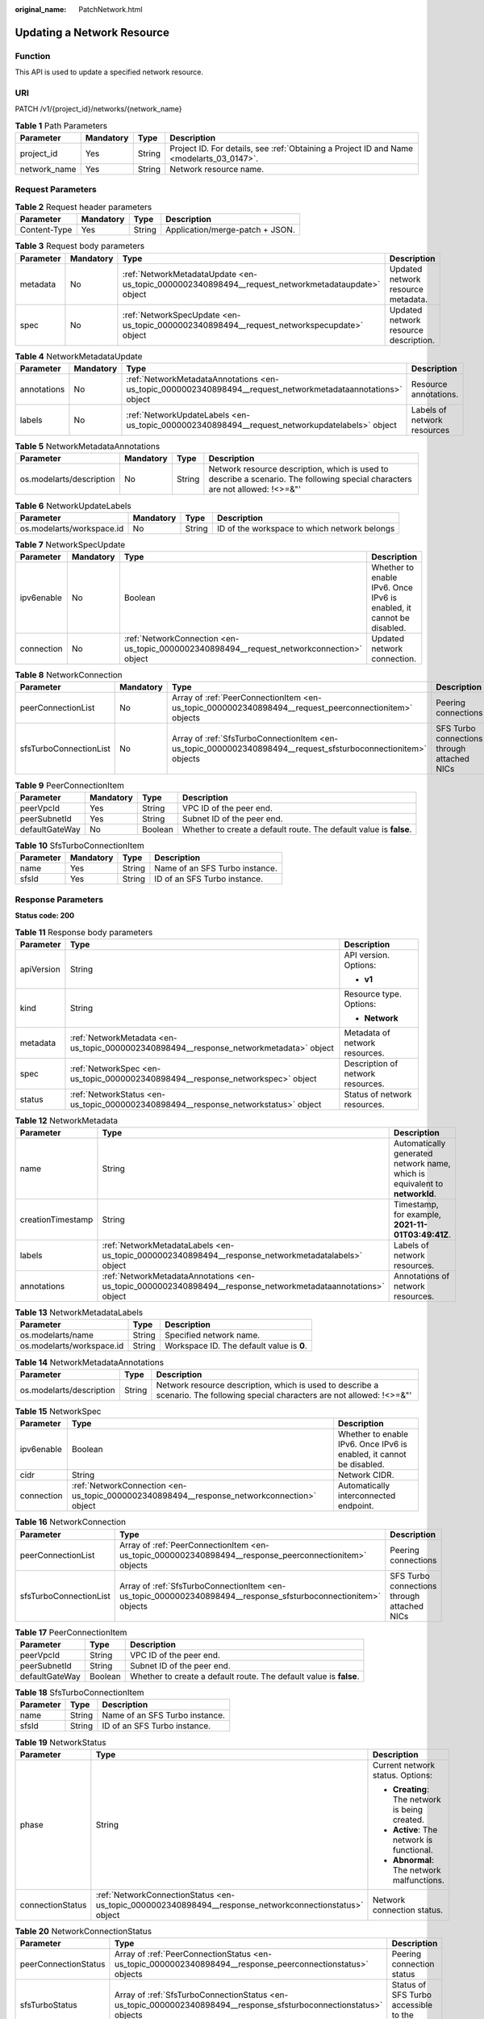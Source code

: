 :original_name: PatchNetwork.html

.. _PatchNetwork:

Updating a Network Resource
===========================

Function
--------

This API is used to update a specified network resource.

URI
---

PATCH /v1/{project_id}/networks/{network_name}

.. table:: **Table 1** Path Parameters

   +--------------+-----------+--------+------------------------------------------------------------------------------------------+
   | Parameter    | Mandatory | Type   | Description                                                                              |
   +==============+===========+========+==========================================================================================+
   | project_id   | Yes       | String | Project ID. For details, see :ref:`Obtaining a Project ID and Name <modelarts_03_0147>`. |
   +--------------+-----------+--------+------------------------------------------------------------------------------------------+
   | network_name | Yes       | String | Network resource name.                                                                   |
   +--------------+-----------+--------+------------------------------------------------------------------------------------------+

Request Parameters
------------------

.. table:: **Table 2** Request header parameters

   ============ ========= ====== ===============================
   Parameter    Mandatory Type   Description
   ============ ========= ====== ===============================
   Content-Type Yes       String Application/merge-patch + JSON.
   ============ ========= ====== ===============================

.. table:: **Table 3** Request body parameters

   +-----------+-----------+---------------------------------------------------------------------------------------------------+---------------------------------------+
   | Parameter | Mandatory | Type                                                                                              | Description                           |
   +===========+===========+===================================================================================================+=======================================+
   | metadata  | No        | :ref:`NetworkMetadataUpdate <en-us_topic_0000002340898494__request_networkmetadataupdate>` object | Updated network resource metadata.    |
   +-----------+-----------+---------------------------------------------------------------------------------------------------+---------------------------------------+
   | spec      | No        | :ref:`NetworkSpecUpdate <en-us_topic_0000002340898494__request_networkspecupdate>` object         | Updated network resource description. |
   +-----------+-----------+---------------------------------------------------------------------------------------------------+---------------------------------------+

.. _en-us_topic_0000002340898494__request_networkmetadataupdate:

.. table:: **Table 4** NetworkMetadataUpdate

   +-------------+-----------+-------------------------------------------------------------------------------------------------------------+-----------------------------+
   | Parameter   | Mandatory | Type                                                                                                        | Description                 |
   +=============+===========+=============================================================================================================+=============================+
   | annotations | No        | :ref:`NetworkMetadataAnnotations <en-us_topic_0000002340898494__request_networkmetadataannotations>` object | Resource annotations.       |
   +-------------+-----------+-------------------------------------------------------------------------------------------------------------+-----------------------------+
   | labels      | No        | :ref:`NetworkUpdateLabels <en-us_topic_0000002340898494__request_networkupdatelabels>` object               | Labels of network resources |
   +-------------+-----------+-------------------------------------------------------------------------------------------------------------+-----------------------------+

.. _en-us_topic_0000002340898494__request_networkmetadataannotations:

.. table:: **Table 5** NetworkMetadataAnnotations

   +--------------------------+-----------+--------+-------------------------------------------------------------------------------------------------------------------------------+
   | Parameter                | Mandatory | Type   | Description                                                                                                                   |
   +==========================+===========+========+===============================================================================================================================+
   | os.modelarts/description | No        | String | Network resource description, which is used to describe a scenario. The following special characters are not allowed: !<>=&"' |
   +--------------------------+-----------+--------+-------------------------------------------------------------------------------------------------------------------------------+

.. _en-us_topic_0000002340898494__request_networkupdatelabels:

.. table:: **Table 6** NetworkUpdateLabels

   +---------------------------+-----------+--------+----------------------------------------------+
   | Parameter                 | Mandatory | Type   | Description                                  |
   +===========================+===========+========+==============================================+
   | os.modelarts/workspace.id | No        | String | ID of the workspace to which network belongs |
   +---------------------------+-----------+--------+----------------------------------------------+

.. _en-us_topic_0000002340898494__request_networkspecupdate:

.. table:: **Table 7** NetworkSpecUpdate

   +------------+-----------+-------------------------------------------------------------------------------------------+----------------------------------------------------------------------+
   | Parameter  | Mandatory | Type                                                                                      | Description                                                          |
   +============+===========+===========================================================================================+======================================================================+
   | ipv6enable | No        | Boolean                                                                                   | Whether to enable IPv6. Once IPv6 is enabled, it cannot be disabled. |
   +------------+-----------+-------------------------------------------------------------------------------------------+----------------------------------------------------------------------+
   | connection | No        | :ref:`NetworkConnection <en-us_topic_0000002340898494__request_networkconnection>` object | Updated network connection.                                          |
   +------------+-----------+-------------------------------------------------------------------------------------------+----------------------------------------------------------------------+

.. _en-us_topic_0000002340898494__request_networkconnection:

.. table:: **Table 8** NetworkConnection

   +------------------------+-----------+---------------------------------------------------------------------------------------------------------------+---------------------------------------------+
   | Parameter              | Mandatory | Type                                                                                                          | Description                                 |
   +========================+===========+===============================================================================================================+=============================================+
   | peerConnectionList     | No        | Array of :ref:`PeerConnectionItem <en-us_topic_0000002340898494__request_peerconnectionitem>` objects         | Peering connections                         |
   +------------------------+-----------+---------------------------------------------------------------------------------------------------------------+---------------------------------------------+
   | sfsTurboConnectionList | No        | Array of :ref:`SfsTurboConnectionItem <en-us_topic_0000002340898494__request_sfsturboconnectionitem>` objects | SFS Turbo connections through attached NICs |
   +------------------------+-----------+---------------------------------------------------------------------------------------------------------------+---------------------------------------------+

.. _en-us_topic_0000002340898494__request_peerconnectionitem:

.. table:: **Table 9** PeerConnectionItem

   +----------------+-----------+---------+--------------------------------------------------------------------+
   | Parameter      | Mandatory | Type    | Description                                                        |
   +================+===========+=========+====================================================================+
   | peerVpcId      | Yes       | String  | VPC ID of the peer end.                                            |
   +----------------+-----------+---------+--------------------------------------------------------------------+
   | peerSubnetId   | Yes       | String  | Subnet ID of the peer end.                                         |
   +----------------+-----------+---------+--------------------------------------------------------------------+
   | defaultGateWay | No        | Boolean | Whether to create a default route. The default value is **false**. |
   +----------------+-----------+---------+--------------------------------------------------------------------+

.. _en-us_topic_0000002340898494__request_sfsturboconnectionitem:

.. table:: **Table 10** SfsTurboConnectionItem

   ========= ========= ====== ==============================
   Parameter Mandatory Type   Description
   ========= ========= ====== ==============================
   name      Yes       String Name of an SFS Turbo instance.
   sfsId     Yes       String ID of an SFS Turbo instance.
   ========= ========= ====== ==============================

Response Parameters
-------------------

**Status code: 200**

.. table:: **Table 11** Response body parameters

   +-----------------------+----------------------------------------------------------------------------------------+-----------------------------------+
   | Parameter             | Type                                                                                   | Description                       |
   +=======================+========================================================================================+===================================+
   | apiVersion            | String                                                                                 | API version. Options:             |
   |                       |                                                                                        |                                   |
   |                       |                                                                                        | -  **v1**                         |
   +-----------------------+----------------------------------------------------------------------------------------+-----------------------------------+
   | kind                  | String                                                                                 | Resource type. Options:           |
   |                       |                                                                                        |                                   |
   |                       |                                                                                        | -  **Network**                    |
   +-----------------------+----------------------------------------------------------------------------------------+-----------------------------------+
   | metadata              | :ref:`NetworkMetadata <en-us_topic_0000002340898494__response_networkmetadata>` object | Metadata of network resources.    |
   +-----------------------+----------------------------------------------------------------------------------------+-----------------------------------+
   | spec                  | :ref:`NetworkSpec <en-us_topic_0000002340898494__response_networkspec>` object         | Description of network resources. |
   +-----------------------+----------------------------------------------------------------------------------------+-----------------------------------+
   | status                | :ref:`NetworkStatus <en-us_topic_0000002340898494__response_networkstatus>` object     | Status of network resources.      |
   +-----------------------+----------------------------------------------------------------------------------------+-----------------------------------+

.. _en-us_topic_0000002340898494__response_networkmetadata:

.. table:: **Table 12** NetworkMetadata

   +-------------------+--------------------------------------------------------------------------------------------------------------+-----------------------------------------------------------------------------+
   | Parameter         | Type                                                                                                         | Description                                                                 |
   +===================+==============================================================================================================+=============================================================================+
   | name              | String                                                                                                       | Automatically generated network name, which is equivalent to **networkId**. |
   +-------------------+--------------------------------------------------------------------------------------------------------------+-----------------------------------------------------------------------------+
   | creationTimestamp | String                                                                                                       | Timestamp, for example, **2021-11-01T03:49:41Z**.                           |
   +-------------------+--------------------------------------------------------------------------------------------------------------+-----------------------------------------------------------------------------+
   | labels            | :ref:`NetworkMetadataLabels <en-us_topic_0000002340898494__response_networkmetadatalabels>` object           | Labels of network resources.                                                |
   +-------------------+--------------------------------------------------------------------------------------------------------------+-----------------------------------------------------------------------------+
   | annotations       | :ref:`NetworkMetadataAnnotations <en-us_topic_0000002340898494__response_networkmetadataannotations>` object | Annotations of network resources.                                           |
   +-------------------+--------------------------------------------------------------------------------------------------------------+-----------------------------------------------------------------------------+

.. _en-us_topic_0000002340898494__response_networkmetadatalabels:

.. table:: **Table 13** NetworkMetadataLabels

   +---------------------------+--------+-------------------------------------------+
   | Parameter                 | Type   | Description                               |
   +===========================+========+===========================================+
   | os.modelarts/name         | String | Specified network name.                   |
   +---------------------------+--------+-------------------------------------------+
   | os.modelarts/workspace.id | String | Workspace ID. The default value is **0**. |
   +---------------------------+--------+-------------------------------------------+

.. _en-us_topic_0000002340898494__response_networkmetadataannotations:

.. table:: **Table 14** NetworkMetadataAnnotations

   +--------------------------+--------+-------------------------------------------------------------------------------------------------------------------------------+
   | Parameter                | Type   | Description                                                                                                                   |
   +==========================+========+===============================================================================================================================+
   | os.modelarts/description | String | Network resource description, which is used to describe a scenario. The following special characters are not allowed: !<>=&"' |
   +--------------------------+--------+-------------------------------------------------------------------------------------------------------------------------------+

.. _en-us_topic_0000002340898494__response_networkspec:

.. table:: **Table 15** NetworkSpec

   +------------+--------------------------------------------------------------------------------------------+----------------------------------------------------------------------+
   | Parameter  | Type                                                                                       | Description                                                          |
   +============+============================================================================================+======================================================================+
   | ipv6enable | Boolean                                                                                    | Whether to enable IPv6. Once IPv6 is enabled, it cannot be disabled. |
   +------------+--------------------------------------------------------------------------------------------+----------------------------------------------------------------------+
   | cidr       | String                                                                                     | Network CIDR.                                                        |
   +------------+--------------------------------------------------------------------------------------------+----------------------------------------------------------------------+
   | connection | :ref:`NetworkConnection <en-us_topic_0000002340898494__response_networkconnection>` object | Automatically interconnected endpoint.                               |
   +------------+--------------------------------------------------------------------------------------------+----------------------------------------------------------------------+

.. _en-us_topic_0000002340898494__response_networkconnection:

.. table:: **Table 16** NetworkConnection

   +------------------------+----------------------------------------------------------------------------------------------------------------+---------------------------------------------+
   | Parameter              | Type                                                                                                           | Description                                 |
   +========================+================================================================================================================+=============================================+
   | peerConnectionList     | Array of :ref:`PeerConnectionItem <en-us_topic_0000002340898494__response_peerconnectionitem>` objects         | Peering connections                         |
   +------------------------+----------------------------------------------------------------------------------------------------------------+---------------------------------------------+
   | sfsTurboConnectionList | Array of :ref:`SfsTurboConnectionItem <en-us_topic_0000002340898494__response_sfsturboconnectionitem>` objects | SFS Turbo connections through attached NICs |
   +------------------------+----------------------------------------------------------------------------------------------------------------+---------------------------------------------+

.. _en-us_topic_0000002340898494__response_peerconnectionitem:

.. table:: **Table 17** PeerConnectionItem

   +----------------+---------+--------------------------------------------------------------------+
   | Parameter      | Type    | Description                                                        |
   +================+=========+====================================================================+
   | peerVpcId      | String  | VPC ID of the peer end.                                            |
   +----------------+---------+--------------------------------------------------------------------+
   | peerSubnetId   | String  | Subnet ID of the peer end.                                         |
   +----------------+---------+--------------------------------------------------------------------+
   | defaultGateWay | Boolean | Whether to create a default route. The default value is **false**. |
   +----------------+---------+--------------------------------------------------------------------+

.. _en-us_topic_0000002340898494__response_sfsturboconnectionitem:

.. table:: **Table 18** SfsTurboConnectionItem

   ========= ====== ==============================
   Parameter Type   Description
   ========= ====== ==============================
   name      String Name of an SFS Turbo instance.
   sfsId     String ID of an SFS Turbo instance.
   ========= ====== ==============================

.. _en-us_topic_0000002340898494__response_networkstatus:

.. table:: **Table 19** NetworkStatus

   +-----------------------+--------------------------------------------------------------------------------------------------------+------------------------------------------------+
   | Parameter             | Type                                                                                                   | Description                                    |
   +=======================+========================================================================================================+================================================+
   | phase                 | String                                                                                                 | Current network status. Options:               |
   |                       |                                                                                                        |                                                |
   |                       |                                                                                                        | -  **Creating**: The network is being created. |
   |                       |                                                                                                        |                                                |
   |                       |                                                                                                        | -  **Active**: The network is functional.      |
   |                       |                                                                                                        |                                                |
   |                       |                                                                                                        | -  **Abnormal**: The network malfunctions.     |
   +-----------------------+--------------------------------------------------------------------------------------------------------+------------------------------------------------+
   | connectionStatus      | :ref:`NetworkConnectionStatus <en-us_topic_0000002340898494__response_networkconnectionstatus>` object | Network connection status.                     |
   +-----------------------+--------------------------------------------------------------------------------------------------------+------------------------------------------------+

.. _en-us_topic_0000002340898494__response_networkconnectionstatus:

.. table:: **Table 20** NetworkConnectionStatus

   +----------------------+--------------------------------------------------------------------------------------------------------------------+-----------------------------------------------+
   | Parameter            | Type                                                                                                               | Description                                   |
   +======================+====================================================================================================================+===============================================+
   | peerConnectionStatus | Array of :ref:`PeerConnectionStatus <en-us_topic_0000002340898494__response_peerconnectionstatus>` objects         | Peering connection status                     |
   +----------------------+--------------------------------------------------------------------------------------------------------------------+-----------------------------------------------+
   | sfsTurboStatus       | Array of :ref:`SfsTurboConnectionStatus <en-us_topic_0000002340898494__response_sfsturboconnectionstatus>` objects | Status of SFS Turbo accessible to the network |
   +----------------------+--------------------------------------------------------------------------------------------------------------------+-----------------------------------------------+

.. _en-us_topic_0000002340898494__response_peerconnectionstatus:

.. table:: **Table 21** PeerConnectionStatus

   +-----------------------+-----------------------+--------------------------------------------------------------------+
   | Parameter             | Type                  | Description                                                        |
   +=======================+=======================+====================================================================+
   | peerVpcId             | String                | VPC ID of the peer end.                                            |
   +-----------------------+-----------------------+--------------------------------------------------------------------+
   | peerSubnetId          | String                | Subnet ID of the peer end.                                         |
   +-----------------------+-----------------------+--------------------------------------------------------------------+
   | defaultGateWay        | Boolean               | Whether to create a default route. The default value is **false**. |
   +-----------------------+-----------------------+--------------------------------------------------------------------+
   | phase                 | String                | Network connection status. The options are as follows:             |
   |                       |                       |                                                                    |
   |                       |                       | -  **Connecting**: The network is being connected.                 |
   |                       |                       |                                                                    |
   |                       |                       | -  **Active**: The network is connected properly.                  |
   |                       |                       |                                                                    |
   |                       |                       | -  **Abnormal**: The network connection is abnormal.               |
   +-----------------------+-----------------------+--------------------------------------------------------------------+

.. _en-us_topic_0000002340898494__response_sfsturboconnectionstatus:

.. table:: **Table 22** SfsTurboConnectionStatus

   +-----------------------+-----------------------+--------------------------------------------------------------------+
   | Parameter             | Type                  | Description                                                        |
   +=======================+=======================+====================================================================+
   | name                  | String                | Name of an SFS Turbo instance.                                     |
   +-----------------------+-----------------------+--------------------------------------------------------------------+
   | sfsId                 | String                | ID of an SFS Turbo instance.                                       |
   +-----------------------+-----------------------+--------------------------------------------------------------------+
   | connectionType        | String                | Connection type. The options are as follows:                       |
   |                       |                       |                                                                    |
   |                       |                       | -  **VpcPort**: passthrough through attached NICs                  |
   |                       |                       |                                                                    |
   |                       |                       | -  **Peering**: connection through VPC peering                     |
   +-----------------------+-----------------------+--------------------------------------------------------------------+
   | ipAddr                | String                | SFS Turbo access address.                                          |
   +-----------------------+-----------------------+--------------------------------------------------------------------+
   | status                | String                | Status of the connection to SFS Turbo. The options are as follows: |
   |                       |                       |                                                                    |
   |                       |                       | -  **Active**: The SFS connection is normal.                       |
   |                       |                       |                                                                    |
   |                       |                       | -  **Abnormal**: The SFS connection is abnormal.                   |
   |                       |                       |                                                                    |
   |                       |                       | -  **Creating**: The SFS connection is being set up.               |
   |                       |                       |                                                                    |
   |                       |                       | -  **Deleting**: The SFS connection is being deleted.              |
   +-----------------------+-----------------------+--------------------------------------------------------------------+

**Status code: 400**

.. table:: **Table 23** Response body parameters

   ========== ====== ==============
   Parameter  Type   Description
   ========== ====== ==============
   error_code String Error code.
   error_msg  String Error message.
   ========== ====== ==============

**Status code: 404**

.. table:: **Table 24** Response body parameters

   ========== ====== ==============
   Parameter  Type   Description
   ========== ====== ==============
   error_code String Error code.
   error_msg  String Error message.
   ========== ====== ==============

Example Requests
----------------

-  Interconnect with a VPC.

   .. code-block::

      PATCH https://{endpoint}/v1/{project_id}/networks/{network_name}

      {
        "spec" : {
          "connection" : {
            "peerConnectionList" : [ {
              "peerVpcId" : "359668f4-fbef-4404-b9bc-781142518d3b",
              "peerSubnetId" : "8f21dbea-df13-4669-8a17-0efba195997b",
              "defaultGateWay" : false
            } ]
          }
        }
      }

-  Associate SFS Turbo.

   .. code-block::

      PATCH https://{endpoint}/v1/{project_id}/networks/{network_name}

      {
        "spec" : {
          "connection" : {
            "sfsTurboConnectionList" : [ {
              "sfsId" : "2a220ce2-936c-4041-8478-c731bf934b11",
              "name" : "sfs-turbo-a066-bbb"
            } ]
          }
        }
      }

Example Responses
-----------------

**Status code: 200**

OK

.. code-block::

   {
     "kind" : "Network",
     "apiVersion" : "v1",
     "metadata" : {
       "name" : "network-7a03-86c13962597848eeb29c5861153a391f",
       "creationTimestamp" : "2022-09-16T09:44:59Z",
       "labels" : {
         "os.modelarts/name" : "network-7a03"
       },
       "annotations" : { }
     },
     "spec" : {
       "cidr" : "192.168.128.0/17",
       "connection" : {
         "peerConnectionList" : [ {
           "peerVpcId" : "03e4f4d7-fc62-409b-9c52-df885525e30b",
           "peerSubnetId" : "42aeebc3-f7c7-45aa-b884-e6e9ac2f841d"
         } ],
         "sfsTurboConnectionList" : [ {
           "sfsId" : "97beb2bb-1a5b-41dd-b7fb-65a9c7954517",
           "name" : "mulVpc-02"
         } ]
       }
     },
     "status" : {
       "phase" : "Active",
       "connectionStatus" : { }
     }
   }

**Status code: 400**

Bad request

.. code-block::

   {
     "error_code" : "ModelArts.50004000",
     "error_msg" : "Bad request."
   }

**Status code: 404**

Not found.

.. code-block::

   {
     "error_code" : "ModelArts.50025001",
     "error_msg" : "Network not exist."
   }

Status Codes
------------

=========== ===========
Status Code Description
=========== ===========
200         OK
400         Bad request
404         Not found.
=========== ===========

Error Codes
-----------

See :ref:`Error Codes <modelarts_03_0095>`.
